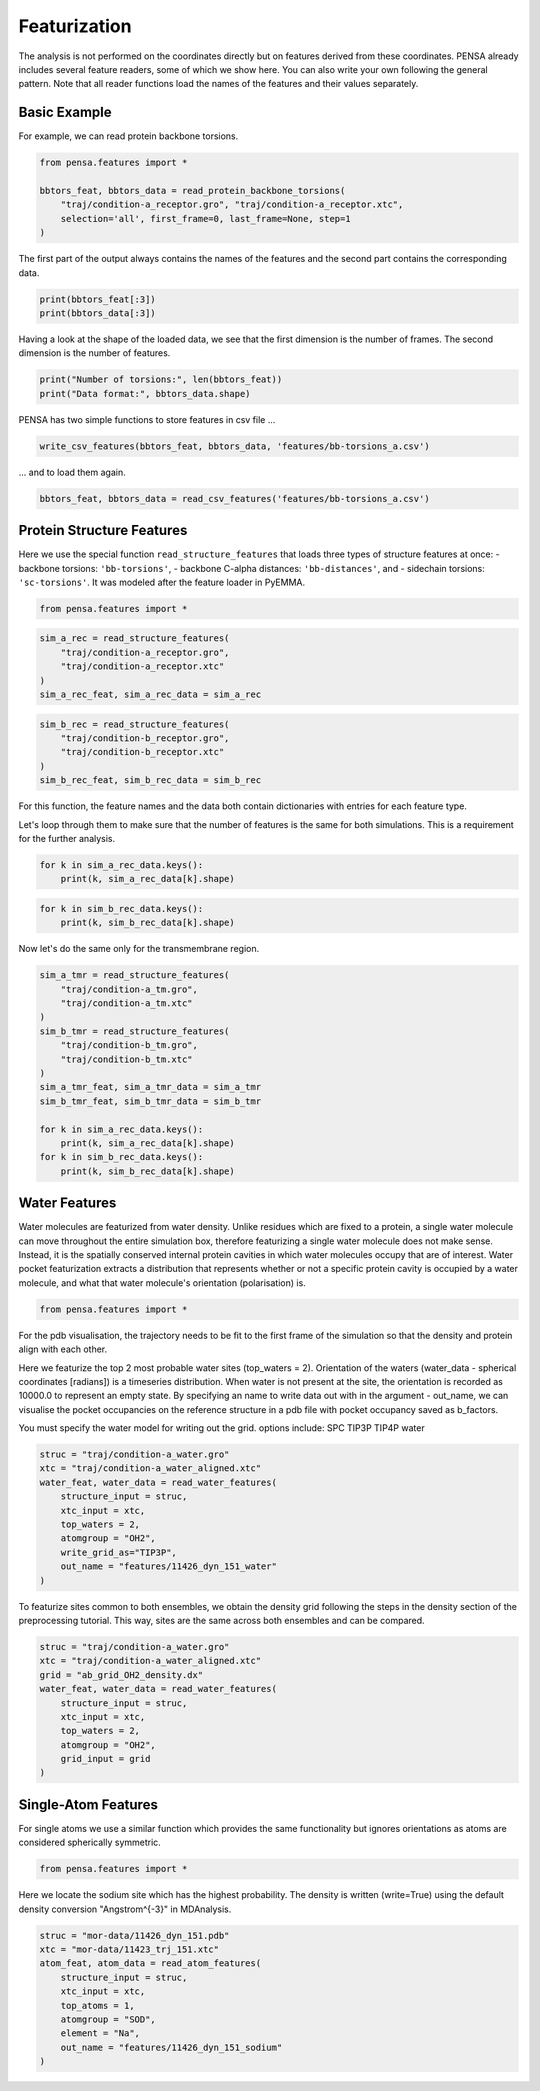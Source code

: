 Featurization
=============

The analysis is not performed on the coordinates directly but on
features derived from these coordinates. PENSA already includes 
several feature readers, some of which we show here. You can also 
write your own following the general pattern. 
Note that all reader functions load the names of the features and 
their values separately.


.. image:: images/Torsions.jpg
   :height: 300px
   :align: center
   :alt: Torsion angles.


Basic Example
*************

For example, we can read protein backbone torsions.

.. code:: python

    from pensa.features import *

    bbtors_feat, bbtors_data = read_protein_backbone_torsions(
        "traj/condition-a_receptor.gro", "traj/condition-a_receptor.xtc",
        selection='all', first_frame=0, last_frame=None, step=1
    )

The first part of the output always contains the names of the features 
and the second part contains the corresponding data.

.. code:: python

    print(bbtors_feat[:3])
    print(bbtors_data[:3])

Having a look at the shape of the loaded data, we see that the first 
dimension is the number of frames. The second dimension is the number 
of features.

.. code:: python

    print("Number of torsions:", len(bbtors_feat))
    print("Data format:", bbtors_data.shape)

PENSA has two simple functions to store features in csv file ...

.. code:: python

    write_csv_features(bbtors_feat, bbtors_data, 'features/bb-torsions_a.csv')

... and to load them again.

.. code:: python

    bbtors_feat, bbtors_data = read_csv_features('features/bb-torsions_a.csv')



Protein Structure Features
**************************

Here we use the special function ``read_structure_features`` that loads 
three types of structure features at once:
- backbone torsions: ``'bb-torsions'``,
- backbone C-alpha distances: ``'bb-distances'``, and
- sidechain torsions: ``'sc-torsions'``.
It was modeled after the feature loader in PyEMMA.

.. code:: python

    from pensa.features import *


.. code:: python

    sim_a_rec = read_structure_features(
        "traj/condition-a_receptor.gro", 
        "traj/condition-a_receptor.xtc"
    )
    sim_a_rec_feat, sim_a_rec_data = sim_a_rec

.. code:: python

    sim_b_rec = read_structure_features(
        "traj/condition-b_receptor.gro",
        "traj/condition-b_receptor.xtc"
    )
    sim_b_rec_feat, sim_b_rec_data = sim_b_rec

For this function, the feature names and the data both contain dictionaries 
with entries for each feature type. 

Let's loop through them to make sure that the number of features is the same 
for both simulations. This is a requirement for the further analysis.

.. code:: python

    for k in sim_a_rec_data.keys(): 
        print(k, sim_a_rec_data[k].shape)

.. code:: python

    for k in sim_b_rec_data.keys(): 
        print(k, sim_b_rec_data[k].shape)

Now let's do the same only for the transmembrane region.

.. code:: python

    sim_a_tmr = read_structure_features(
        "traj/condition-a_tm.gro", 
        "traj/condition-a_tm.xtc"
    )
    sim_b_tmr = read_structure_features(
        "traj/condition-b_tm.gro", 
        "traj/condition-b_tm.xtc"
    )
    sim_a_tmr_feat, sim_a_tmr_data = sim_a_tmr
    sim_b_tmr_feat, sim_b_tmr_data = sim_b_tmr
    
    for k in sim_a_rec_data.keys(): 
        print(k, sim_a_rec_data[k].shape)
    for k in sim_b_rec_data.keys(): 
        print(k, sim_b_rec_data[k].shape)
        
        
Water Features
**************

Water molecules are featurized from water density. Unlike residues which 
are fixed to a protein, a single water molecule can move throughout the entire 
simulation box, therefore featurizing a single water molecule does not make sense. 
Instead, it is the spatially conserved internal protein cavities in which water 
molecules occupy that are of interest. Water pocket featurization extracts 
a distribution that represents whether or not a specific protein cavity is occupied 
by a water molecule, and what that water molecule's orientation (polarisation) is. 


.. image:: images/WaterFeatures.jpg
   :width: 300px
   :align: center
   :alt: Water features derived from density. 

.. code:: python

    from pensa.features import *

For the pdb visualisation, the trajectory needs to be fit to the first frame of the simulation
so that the density and protein align with each other.

Here we featurize the top 2 most probable water sites (top_waters = 2).
Orientation of the waters (water_data - spherical coordinates [radians]) is a 
timeseries distribution. When water is not present at the site, the orientation 
is recorded as 10000.0 to represent an empty state. By specifying an name 
to write data out with in the argument - out_name, we can visualise the pocket 
occupancies on the reference structure in a pdb file with pocket occupancy saved as b_factors. 

You must specify the water model for writing out the grid.
options include:
SPC	
TIP3P
TIP4P	
water	

.. code:: python
    
    struc = "traj/condition-a_water.gro"
    xtc = "traj/condition-a_water_aligned.xtc"
    water_feat, water_data = read_water_features(
        structure_input = struc, 
        xtc_input = xtc,
        top_waters = 2,
        atomgroup = "OH2",
        write_grid_as="TIP3P",
        out_name = "features/11426_dyn_151_water"
    )

To featurize sites common to both ensembles, we obtain the density grid 
following the steps in the density section of the preprocessing tutorial. 
This way, sites are the same across both ensembles and can be compared.

.. code:: python

    struc = "traj/condition-a_water.gro"
    xtc = "traj/condition-a_water_aligned.xtc"
    grid = "ab_grid_OH2_density.dx"
    water_feat, water_data = read_water_features(
        structure_input = struc,
        xtc_input = xtc,
        top_waters = 2,
        atomgroup = "OH2",
        grid_input = grid
    )


Single-Atom Features
********************

For single atoms we use a similar function which provides the same functionality 
but ignores orientations as atoms are considered spherically symmetric.

.. code:: python

    from pensa.features import *

Here we locate the sodium site which has the highest probability. The density is 
written (write=True) using the default density conversion "Angstrom^{-3}" in MDAnalysis.

.. code:: python

    struc = "mor-data/11426_dyn_151.pdb"
    xtc = "mor-data/11423_trj_151.xtc"
    atom_feat, atom_data = read_atom_features(
        structure_input = struc,
        xtc_input = xtc,
        top_atoms = 1,
        atomgroup = "SOD",
        element = "Na",
        out_name = "features/11426_dyn_151_sodium"
    )
                                            
